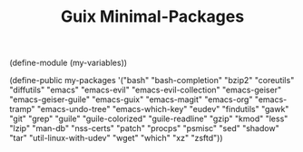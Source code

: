 #+TITLE: Guix Minimal-Packages
#+PROPERTY: header-args:scheme :tangle min-packages.scm

(define-module (my-variables))

(define-public my-packages
  '("bash"
   "bash-completion"
   "bzip2"
   "coreutils"
   "diffutils"
   "emacs"
   "emacs-evil"
   "emacs-evil-collection"
   "emacs-geiser"
   "emacs-geiser-guile"
   "emacs-guix"
   "emacs-magit"
   "emacs-org"
   "emacs-tramp"
   "emacs-undo-tree"
   "emacs-which-key"
   "eudev"
   "findutils"
   "gawk"
   "git"
   "grep"
   "guile"
   "guile-colorized"
   "guile-readline"
   "gzip"
   "kmod"
   "less"
   "lzip"
   "man-db"
   "nss-certs"
   "patch"
   "procps"
   "psmisc"
   "sed"
   "shadow"
   "tar"
   "util-linux-with-udev"
   "wget"
   "which"
   "xz"
   "zsftd"))
